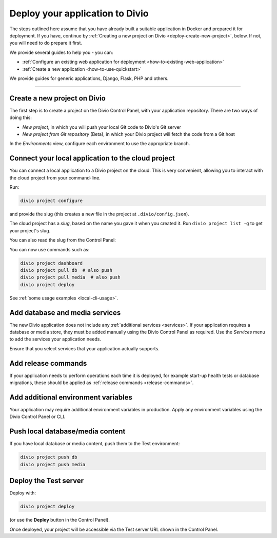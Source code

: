 .. _deploy:

Deploy your application to Divio
=================================

The steps outlined here assume that you have already built a suitable application in Docker and prepared it for
deployment. If you have, continue by :ref:`Creating a new project on Divio <deploy-create-new-project>`, below. If not,
you will need to do prepare it first.

We provide several guides to help you - you can:

* :ref:`Configure an existing web application for deployment <how-to-existing-web-application>`
* :ref:`Create a new application <how-to-use-quickstart>`

We provide guides for generic applications, Django, Flask, PHP and others.

---------------

.. _deploy-create-new-project:

Create a new project on Divio
--------------------------------------------

The first step is to create a project on the Divio Control Panel, with your application repository. There are two ways
of doing this:

* *New project*, in which you will push your local Git code to Divio's Git server
* *New project from Git repository* (Beta), in which your Divio project will fetch the code from a Git host

..  image:: /images/new-project.png
    :alt: 'New project options'
    :width: 327

..  tab:: New project

    In the Divio Control Panel, add a `New project <https://control.divio.com/control/project/create/>`_. Select the
    *Build your own* option.

    Once the project has been created, copy the project's Git URL from its *Repository* view. Add the project's Git
    repository as a remote, for example:

    ..  code-block:: bash

        git remote add divio git@git.divio.com:my-divio-project.git

    Commit and push your work.

    ..  note::

        If you're using the ``master`` branch, you will need to force push to overwrite the initial commits in a Divio
        project with your own.

    You can use ``divio project`` commands such as ``divio project dashboard`` to interact directly with the Divio
    project.


..  tab:: New project from Git repository (Beta)

    In the Divio Control Panel, add a `New project from Git repository
    <https://control.divio.com/control/project/import/>`_. Once you have supplied the Git repository URL, you will need
    to use the public key provided to create a Deploy Key on the repository.

    ..  admonition:: Beta status limitations

        "New project from Git repository" is currently provided as a Beta feature, and is available only to
        users who have signed up for access to Beta-release features. `Enable Beta features in your account settings
        <https://control.divio.com/account/contact/>`_.

        Some limitations apply to the current version of this functionality. In order to import a repository, at the
        time of import:

        * you will need to enable write access on the repository's deploy key
        * the repository will need a ``master`` branch

        Once imported, you can remove the write access and can delete the ``master`` branch if you don't need it.

    You should also :ref:`add a webhook <git-setup-webhook>`, so that when new commits are pushed to the repository, it
    will send a signal to update the Divio Control Panel.

In the *Environments* view, configure each environment to use the appropriate branch.


Connect your local application to the cloud project
------------------------------------------------------------------

You can connect a local application to a Divio project on the cloud. This is very convenient, allowing you to interact
with the cloud project from your command-line.

Run:

..  code-block:: bash

    divio project configure

and provide the slug (this creates a new file in the project at ``.divio/config.json``).


The cloud project has a *slug*, based on the name you gave it when you created it. Run ``divio project list -g`` to get
your project's slug.

You can also read the slug from the Control Panel:

..  image:: /images/intro-slug.png
    :alt: 'Project slug'
    :width: 483

You can now use commands such as:

..  code-block:: bash

    divio project dashboard
    divio project pull db  # also push
    divio project pull media  # also push
    divio project deploy

See :ref:`some usage examples <local-cli-usage>`.


Add database and media services
--------------------------------------------

The new Divio application does not include any :ref:`additional services <services>`. If your application requires a
database or media store, they must be added manually using the Divio Control Panel as required. Use the *Services* menu
to add the services your application needs.

Ensure that you select services that your application actually supports.


Add release commands
----------------------

If your application needs to perform operations each time it is deployed, for example start-up health tests or
database migrations, these should be applied as :ref:`release commands <release-commands>`.


Add additional environment variables
--------------------------------------------

Your application may require additional environment variables in production. Apply any environment variables using the
Divio Control Panel or CLI.


Push local database/media content
--------------------------------------------

If you have local database or media content, push them to the Test environment:

..  code-block:: bash

    divio project push db
    divio project push media


Deploy the Test server
----------------------

Deploy with:

..  code-block:: bash

    divio project deploy

(or use the **Deploy** button in the Control Panel).

Once deployed, your project will be accessible via the Test server URL shown in the Control Panel.
